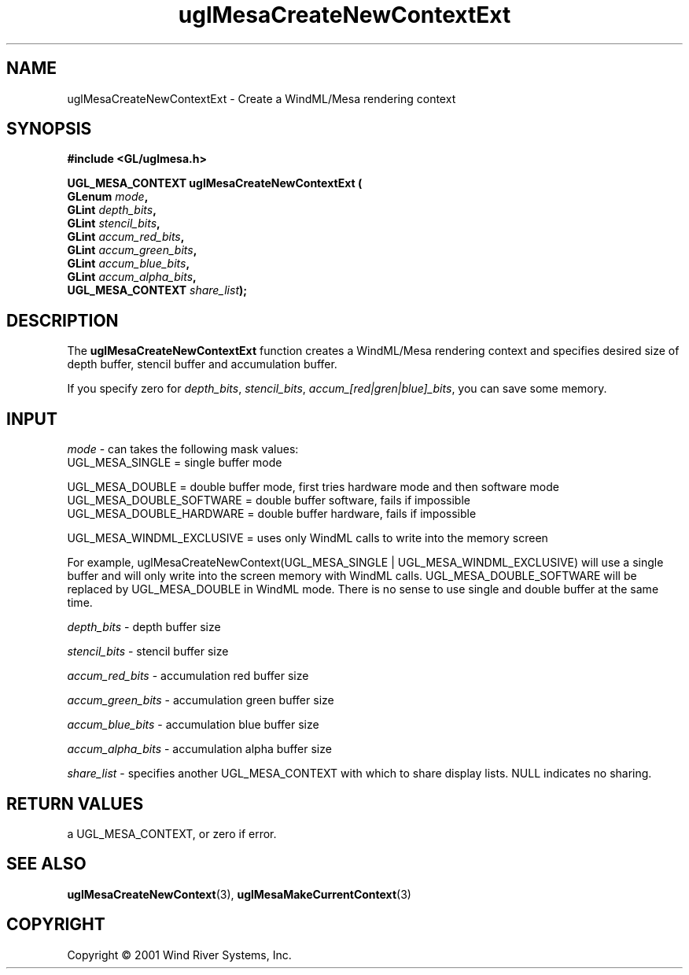 .TH uglMesaCreateNewContextExt "3" "AOUT 2001" "WindML/Mesa" "WRS"

.SH NAME
uglMesaCreateNewContextExt \- Create a WindML/Mesa rendering context

.SH SYNOPSIS
.B #include <GL/uglmesa.h>
.PP
.nf
.BI "UGL_MESA_CONTEXT uglMesaCreateNewContextExt ("
.BI "                 GLenum " mode ,
.BI "                 GLint " depth_bits ,
.BI "                 GLint " stencil_bits ,
.BI "                 GLint " accum_red_bits ,
.BI "                 GLint " accum_green_bits ,
.BI "                 GLint " accum_blue_bits ,
.BI "                 GLint " accum_alpha_bits ,
.BI "                 UGL_MESA_CONTEXT " share_list );
.fi

.SH DESCRIPTION
The \fBuglMesaCreateNewContextExt\fR function creates a WindML/Mesa
rendering context and specifies desired size of depth buffer, stencil
buffer and accumulation buffer.
.PP
If you specify zero for \fIdepth_bits\fR, \fIstencil_bits\fR,
\fIaccum_[red|gren|blue]_bits\fR, you can save some memory.

.SH INPUT
\fImode\fR - can takes the following mask values:
      UGL_MESA_SINGLE = single buffer mode

      UGL_MESA_DOUBLE = double buffer mode, first tries hardware mode and then software mode
      UGL_MESA_DOUBLE_SOFTWARE = double buffer software, fails if impossible
      UGL_MESA_DOUBLE_HARDWARE = double buffer hardware, fails if impossible

      UGL_MESA_WINDML_EXCLUSIVE = uses only WindML calls to write into the memory screen
.PP
For example, uglMesaCreateNewContext(UGL_MESA_SINGLE | UGL_MESA_WINDML_EXCLUSIVE) will use a single buffer and will only write into the screen memory with WindML calls. UGL_MESA_DOUBLE_SOFTWARE will be replaced by UGL_MESA_DOUBLE in WindML mode. There is no sense to use single and double buffer at the same time.
.PP
\fIdepth_bits\fR - depth buffer size
.PP
\fIstencil_bits\fR - stencil buffer size
.PP
\fIaccum_red_bits\fR - accumulation red buffer size
.PP
\fIaccum_green_bits\fR - accumulation green buffer size
.PP
\fIaccum_blue_bits\fR - accumulation blue buffer size
.PP
\fIaccum_alpha_bits\fR - accumulation alpha buffer size
.PP
\fIshare_list\fR - specifies another UGL_MESA_CONTEXT with which to share
display lists. NULL indicates no sharing.

.SH RETURN VALUES
a UGL_MESA_CONTEXT, or zero if error.

.SH SEE ALSO
.BR uglMesaCreateNewContext "(3), " uglMesaMakeCurrentContext "(3)"

.SH COPYRIGHT
Copyright \(co 2001 Wind River Systems, Inc.

